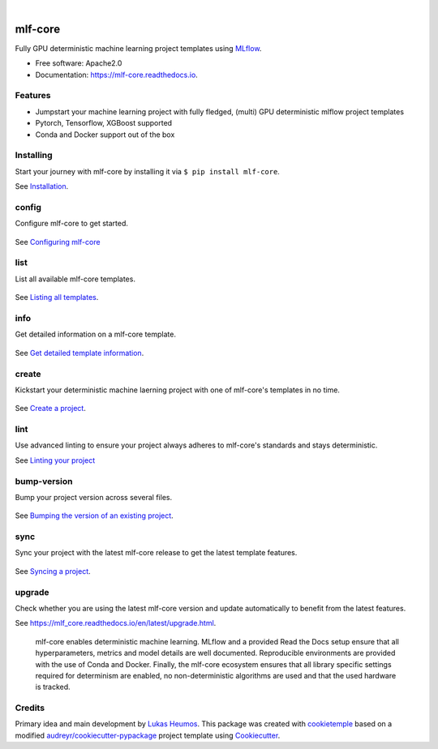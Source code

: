 .. image:: https://user-images.githubusercontent.com/21954664/84388841-84b4cc80-abf5-11ea-83f3-b8ce8de36e25.png
    :target: https://mlf-core.com
    :alt: mlf-core logo

|

========
mlf-core
========

.. image:: https://github.com/mlf-core/mlf-core/workflows/Build%20mlf-core%20Package/badge.svg?branch=master
        :target: https://github.com/mlf-core/mlf-core/actions?query=workflow%3A%22Build+mlf-core+Package%22
        :alt: Github Workflow Build mlf-core Status

.. image:: https://github.com/mlf-core/mlf-core/workflows/Run%20mlf-core%20Tox%20Test%20Suite/badge.svg?branch=master
        :target: https://github.com/mlf-core/mlf-core/actions?query=workflow%3A%22Run+mlf-core+Tox+Test+Suite%22
        :alt: Github Workflow Tests Status

.. image:: https://img.shields.io/pypi/v/mlf-core.svg
        :target: https://pypi.python.org/pypi/mlf-core
        :alt: PyPI Status

.. image:: https://img.shields.io/discord/742367395196305489?color=passing
        :target: https://discord.gg/Mv8sAcq
        :alt: Discord

.. image:: https://readthedocs.org/projects/mlf-core/badge/?version=latest
        :target: https://mlf-core.readthedocs.io/en/latest/?badge=latest
        :alt: Documentation Status

.. image:: https://flat.badgen.net/dependabot/thepracticaldev/dev.to?icon=dependabot
        :target: https://flat.badgen.net/dependabot/thepracticaldev/dev.to?icon=dependabot
        :alt: Dependabot Enabled


Fully GPU deterministic machine learning project templates using MLflow_.

* Free software: Apache2.0
* Documentation: https://mlf-core.readthedocs.io.


Features
--------

* Jumpstart your machine learning project with fully fledged, (multi) GPU deterministic mlflow project templates
* Pytorch, Tensorflow, XGBoost supported
* Conda and Docker support out of the box

Installing
---------------

Start your journey with mlf-core by installing it via ``$ pip install mlf-core``.

See `Installation  <https://mlf_core.readthedocs.io/en/latest/readme.html#installing>`_.

config
------
Configure mlf-core to get started.

.. figure:: https://user-images.githubusercontent.com/31141763/102669098-f6199d00-418d-11eb-9ae6-26c12d9c1231.gif

See `Configuring mlf-core <https://mlf_core.readthedocs.io/en/latest/config.html>`_

list
----
List all available mlf-core templates.

.. figure:: https://user-images.githubusercontent.com/31141763/102668939-8d322500-418d-11eb-8b2c-acd895fc50e3.gif

See `Listing all templates <https://mlf_core.readthedocs.io/en/latest/list_info.html#list>`_.

info
----
Get detailed information on a mlf-core template.

.. figure:: https://user-images.githubusercontent.com/31141763/102669191-324cfd80-418e-11eb-9542-d2995b7318a9.gif

See `Get detailed template information <https://mlf_core.readthedocs.io/en/latest/list_info.html#info>`_.

create
------
Kickstart your deterministic machine laerning project with one of mlf-core's templates in no time.

.. figure:: https://user-images.githubusercontent.com/31141763/102669143-1184a800-418e-11eb-853b-0deb0387efc6.gif

See `Create a project <https://mlf_core.readthedocs.io/en/latest/create.html>`_.

lint
----
Use advanced linting to ensure your project always adheres to mlf-core's standards and stays deterministic.

.. image:: https://user-images.githubusercontent.com/31141763/102668893-696edf00-418d-11eb-888e-822244a6f5dc.gif

See `Linting your project <https://mlf_core.readthedocs.io/en/latest/lint.html>`_

bump-version
------------
Bump your project version across several files.

.. figure:: https://user-images.githubusercontent.com/31141763/102668987-aaff8a00-418d-11eb-9292-dc512f77f09b.gif

See `Bumping the version of an existing project  <https://mlf_core.readthedocs.io/en/latest/bump_version.html>`_.

sync
------
Sync your project with the latest mlf-core release to get the latest template features.

.. figure:: https://user-images.githubusercontent.com/31141763/102669065-de421900-418d-11eb-9e1b-a76487d02b2a.gif

See `Syncing a project <https://mlf_core.readthedocs.io/en/latest/sync.html>`_.

upgrade
-------
Check whether you are using the latest mlf-core version and update automatically to benefit from the latest features.

See `<https://mlf_core.readthedocs.io/en/latest/upgrade.html>`_.


.. figure:: https://user-images.githubusercontent.com/21954664/98472352-c2dd0900-21f2-11eb-9fe3-929b2a21bd4c.png
   :scale: 100 %
   :alt: mlf-core summary

   mlf-core enables deterministic machine learning. MLflow and a provided Read the Docs setup ensure that all hyperparameters, metrics and model details are well documented.
   Reproducible environments are provided with the use of Conda and Docker. Finally, the mlf-core ecosystem ensures that all library specific settings required for determinism are enabled,
   no non-deterministic algorithms are used and that the used hardware is tracked.

Credits
-------

Primary idea and main development by `Lukas Heumos <https://github.com/zethson/>`_.
This package was created with cookietemple_ based on a modified `audreyr/cookiecutter-pypackage`_ project template using Cookiecutter_.

.. _MLflow: https://mlflow.org
.. _cookietemple: https://cookietemple.com
.. _Cookiecutter: https://github.com/audreyr/cookiecutter
.. _`audreyr/cookiecutter-pypackage`: https://github.com/audreyr/cookiecutter-pypackage
